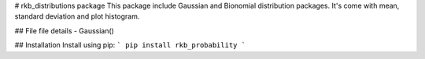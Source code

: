 # rkb_distributions package
This package include Gaussian and Bionomial distribution packages. It's come with mean, standard deviation and plot histogram.

## File
file details 
- Gaussian() 

## Installation
Install using pip:
```
pip install rkb_probability
```


